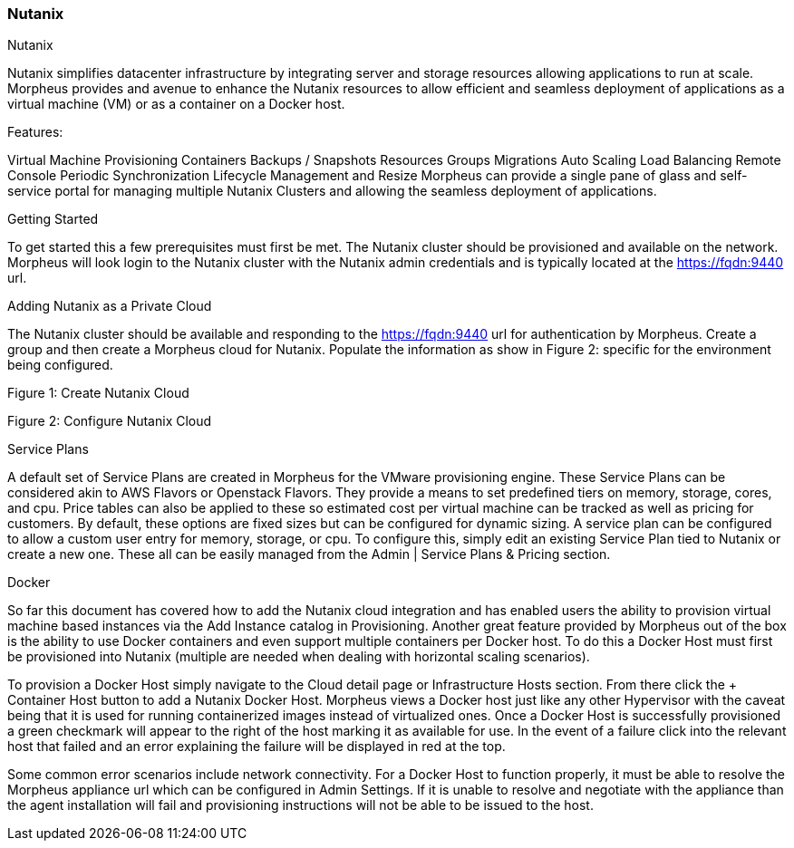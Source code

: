 [[nutanix]]
=== Nutanix

Nutanix

Nutanix simplifies datacenter infrastructure by integrating server and storage resources allowing applications to run at scale. Morpheus provides and avenue to enhance the Nutanix resources to allow efficient and seamless deployment of applications as a virtual machine (VM) or as a container on a Docker host.

Features:

Virtual Machine Provisioning
Containers
Backups / Snapshots
Resources Groups
Migrations
Auto Scaling
Load Balancing
Remote Console
Periodic Synchronization
Lifecycle Management and Resize
Morpheus can provide a single pane of glass and self-service portal for managing multiple Nutanix Clusters and allowing the seamless deployment of applications.

Getting Started

To get started this a few prerequisites must first be met.  The Nutanix cluster should be provisioned and available on the network.  Morpheus will look login to the Nutanix cluster with the Nutanix admin credentials and is typically located at the https://fqdn:9440 url.

Adding Nutanix as a Private Cloud

The Nutanix cluster should be available and responding to the https://fqdn:9440 url for authentication by Morpheus. Create a group and then create a Morpheus cloud for Nutanix.   Populate the information as show in Figure 2: specific for the environment being configured.

Figure 1:  Create Nutanix Cloud



Figure 2: Configure Nutanix Cloud



Service Plans

A default set of Service Plans are created in Morpheus for the VMware provisioning engine. These Service Plans can be considered akin to AWS Flavors or Openstack Flavors. They provide a means to set predefined tiers on memory, storage, cores, and cpu. Price tables can also be applied to these so estimated cost per virtual machine can be tracked as well as pricing for customers. By default, these options are fixed sizes but can be configured for dynamic sizing. A service plan can be configured to allow a custom user entry for memory, storage, or cpu. To configure this, simply edit an existing Service Plan tied to Nutanix or create a new one. These all can be easily managed from the Admin | Service Plans & Pricing section.





Docker

So far this document has covered how to add the Nutanix cloud integration and has enabled users the ability to provision virtual machine based instances via the Add Instance catalog in Provisioning. Another great feature provided by Morpheus out of the box is the ability to use Docker containers and even support multiple containers per Docker host. To do this a Docker Host must first be provisioned into Nutanix (multiple are needed when dealing with horizontal scaling scenarios).

To provision a Docker Host simply navigate to the Cloud detail page or Infrastructure Hosts section. From there click the + Container Host button to add a Nutanix Docker Host. Morpheus views a Docker host just like any other Hypervisor with the caveat being that it is used for running containerized images instead of virtualized ones. Once a Docker Host is successfully provisioned a green checkmark will appear to the right of the host marking it as available for use. In the event of a failure click into the relevant host that failed and an error explaining the failure will be displayed in red at the top.

Some common error scenarios include network connectivity. For a Docker Host to function properly, it must be able to resolve the Morpheus appliance url which can be configured in Admin Settings. If it is unable to resolve and negotiate with the appliance than the agent installation will fail and provisioning instructions will not be able to be issued to the host.
